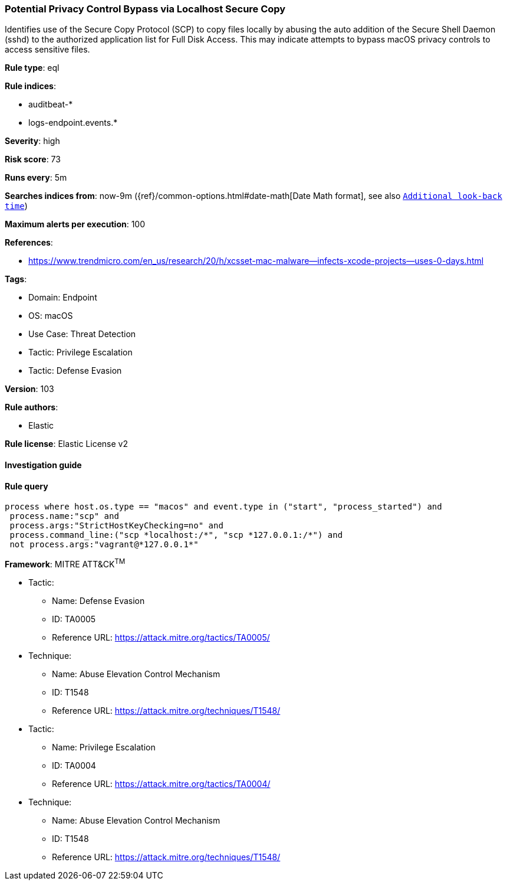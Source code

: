 [[prebuilt-rule-8-5-7-potential-privacy-control-bypass-via-localhost-secure-copy]]
=== Potential Privacy Control Bypass via Localhost Secure Copy

Identifies use of the Secure Copy Protocol (SCP) to copy files locally by abusing the auto addition of the Secure Shell Daemon (sshd) to the authorized application list for Full Disk Access. This may indicate attempts to bypass macOS privacy controls to access sensitive files.

*Rule type*: eql

*Rule indices*: 

* auditbeat-*
* logs-endpoint.events.*

*Severity*: high

*Risk score*: 73

*Runs every*: 5m

*Searches indices from*: now-9m ({ref}/common-options.html#date-math[Date Math format], see also <<rule-schedule, `Additional look-back time`>>)

*Maximum alerts per execution*: 100

*References*: 

* https://www.trendmicro.com/en_us/research/20/h/xcsset-mac-malware--infects-xcode-projects--uses-0-days.html

*Tags*: 

* Domain: Endpoint
* OS: macOS
* Use Case: Threat Detection
* Tactic: Privilege Escalation
* Tactic: Defense Evasion

*Version*: 103

*Rule authors*: 

* Elastic

*Rule license*: Elastic License v2


==== Investigation guide


[source, markdown]
----------------------------------

----------------------------------

==== Rule query


[source, js]
----------------------------------
process where host.os.type == "macos" and event.type in ("start", "process_started") and
 process.name:"scp" and
 process.args:"StrictHostKeyChecking=no" and
 process.command_line:("scp *localhost:/*", "scp *127.0.0.1:/*") and
 not process.args:"vagrant@*127.0.0.1*"

----------------------------------

*Framework*: MITRE ATT&CK^TM^

* Tactic:
** Name: Defense Evasion
** ID: TA0005
** Reference URL: https://attack.mitre.org/tactics/TA0005/
* Technique:
** Name: Abuse Elevation Control Mechanism
** ID: T1548
** Reference URL: https://attack.mitre.org/techniques/T1548/
* Tactic:
** Name: Privilege Escalation
** ID: TA0004
** Reference URL: https://attack.mitre.org/tactics/TA0004/
* Technique:
** Name: Abuse Elevation Control Mechanism
** ID: T1548
** Reference URL: https://attack.mitre.org/techniques/T1548/

